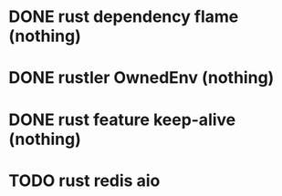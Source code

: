 * DONE rust dependency flame (nothing)
* DONE rustler OwnedEnv (nothing)
* DONE rust feature keep-alive (nothing)
* TODO rust redis aio
